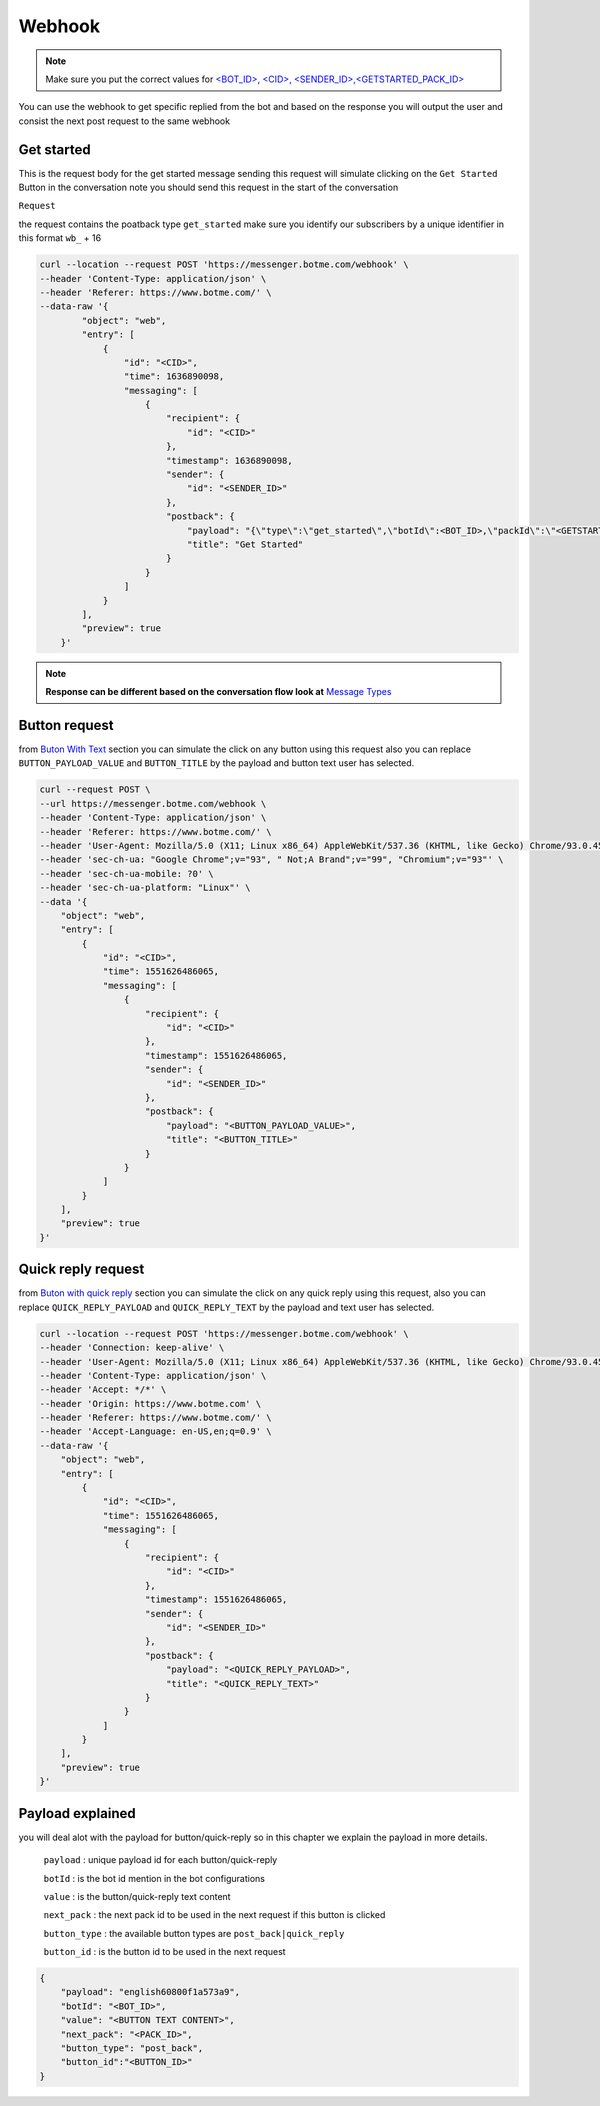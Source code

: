 =========================
Webhook
=========================
.. note::

    Make sure you put the correct values for `<BOT_ID>, <CID>, <SENDER_ID>,<GETSTARTED_PACK_ID>  </requirements.html>`_


You can use the webhook to get specific replied from the bot and based on the response 
you will output the user and consist the next post request to the same webhook


Get started
=============
This is the request body for the get started message sending this request will simulate clicking on 
the ``Get Started`` Button in the conversation note you should send this request in the start of the conversation

``Request``

the request contains the poatback type ``get_started`` make sure you identify our subscribers by a unique identifier in this format ``wb_`` + 16

.. code-block::

    curl --location --request POST 'https://messenger.botme.com/webhook' \
    --header 'Content-Type: application/json' \
    --header 'Referer: https://www.botme.com/' \
    --data-raw '{
            "object": "web",
            "entry": [
                {
                    "id": "<CID>",
                    "time": 1636890098,
                    "messaging": [
                        {
                            "recipient": {
                                "id": "<CID>"
                            },
                            "timestamp": 1636890098,
                            "sender": {
                                "id": "<SENDER_ID>"
                            },
                            "postback": {
                                "payload": "{\"type\":\"get_started\",\"botId\":<BOT_ID>,\"packId\":\"<GETSTARTED_PACK_ID>\"}",
                                "title": "Get Started"
                            }
                        }
                    ]
                }
            ],
            "preview": true
        }'
..

.. note::

    **Response can be different based on the conversation flow look at**  `Message Types </message_types.html>`_


Button request
=============
from `Buton With Text </message_types.html#text-with-buttons>`_ section you can simulate the click on any button using this request
also you can replace ``BUTTON_PAYLOAD_VALUE`` and ``BUTTON_TITLE`` by the payload and button text user has selected.

.. code-block::

    curl --request POST \
    --url https://messenger.botme.com/webhook \
    --header 'Content-Type: application/json' \
    --header 'Referer: https://www.botme.com/' \
    --header 'User-Agent: Mozilla/5.0 (X11; Linux x86_64) AppleWebKit/537.36 (KHTML, like Gecko) Chrome/93.0.4577.63 Safari/537.36' \
    --header 'sec-ch-ua: "Google Chrome";v="93", " Not;A Brand";v="99", "Chromium";v="93"' \
    --header 'sec-ch-ua-mobile: ?0' \
    --header 'sec-ch-ua-platform: "Linux"' \
    --data '{
        "object": "web",
        "entry": [
            {
                "id": "<CID>",
                "time": 1551626486065,
                "messaging": [
                    {
                        "recipient": {
                            "id": "<CID>"
                        },
                        "timestamp": 1551626486065,
                        "sender": {
                            "id": "<SENDER_ID>"
                        },
                        "postback": {
                            "payload": "<BUTTON_PAYLOAD_VALUE>",
                            "title": "<BUTTON_TITLE>"
                        }
                    }
                ]
            }
        ],
        "preview": true
    }'

Quick reply request
=============
from `Buton with quick reply <//message_types.html#text-with-quick-replies>`_ section you can simulate the click on any quick reply using this request,
also you can replace ``QUICK_REPLY_PAYLOAD`` and ``QUICK_REPLY_TEXT`` by the payload and text user has selected.

.. code-block::

    curl --location --request POST 'https://messenger.botme.com/webhook' \
    --header 'Connection: keep-alive' \
    --header 'User-Agent: Mozilla/5.0 (X11; Linux x86_64) AppleWebKit/537.36 (KHTML, like Gecko) Chrome/93.0.4577.63 Safari/537.36' \
    --header 'Content-Type: application/json' \
    --header 'Accept: */*' \
    --header 'Origin: https://www.botme.com' \
    --header 'Referer: https://www.botme.com/' \
    --header 'Accept-Language: en-US,en;q=0.9' \
    --data-raw '{
        "object": "web",
        "entry": [
            {
                "id": "<CID>",
                "time": 1551626486065,
                "messaging": [
                    {
                        "recipient": {
                            "id": "<CID>"
                        },
                        "timestamp": 1551626486065,
                        "sender": {
                            "id": "<SENDER_ID>"
                        },
                        "postback": {
                            "payload": "<QUICK_REPLY_PAYLOAD>",
                            "title": "<QUICK_REPLY_TEXT>"
                        }
                    }
                ]
            }
        ],
        "preview": true
    }'

Payload explained
=============

you will deal alot with the payload for button/quick-reply so in this chapter 
we explain the payload in more details.

 ``payload`` : unique payload id for each button/quick-reply 
 

 ``botId`` : is the bot id mention in the bot configurations

 ``value`` : is the button/quick-reply text content 

 ``next_pack`` : the next pack id to be used in the next request if this button is clicked

 ``button_type`` : the available button types are ``post_back|quick_reply``

 ``button_id`` : is the button id to be used in the next request

.. code-block::

    {
        "payload": "english60800f1a573a9",
        "botId": "<BOT_ID>",
        "value": "<BUTTON TEXT CONTENT>",
        "next_pack": "<PACK_ID>",
        "button_type": "post_back",
        "button_id":"<BUTTON_ID>"
    }